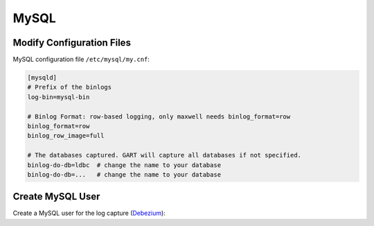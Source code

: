 MySQL
================

Modify Configuration Files
--------------------------

MySQL configuration file ``/etc/mysql/my.cnf``:

.. code:: ini

    [mysqld]
    # Prefix of the binlogs
    log-bin=mysql-bin

    # Binlog Format: row-based logging, only maxwell needs binlog_format=row
    binlog_format=row
    binlog_row_image=full

    # The databases captured. GART will capture all databases if not specified.
    binlog-do-db=ldbc  # change the name to your database
    binlog-do-db=...   # change the name to your database

Create MySQL User
------------------

Create a MySQL user for the log capture (`Debezium`_):

.. code:: mysql
    :linenos:

    # Create a user call "dbuser" with password "123456"
    # The hostname part of the account name, if omitted, defaults to '%'.
    CREATE USER 'dbuser'@'localhost' IDENTIFIED BY '123456';

    # Grant necesarry privileges
    # PrivilegesRELOAD and SHOW DATABASES are only used for Debezium
    GRANT SELECT, RELOAD, SHOW DATABASES, REPLICATION SLAVE, REPLICATION CLIENT ON *.* TO 'dbuser'@'localhost';

    # Grant privileges on the database "dbuser", only used for Maxwell
    GRANT ALL ON maxwell.* TO 'dbuser'@'localhost';

.. _Debezium: https://debezium.io/documentation/reference/stable/connectors/mysql.html#mysql-creating-user
